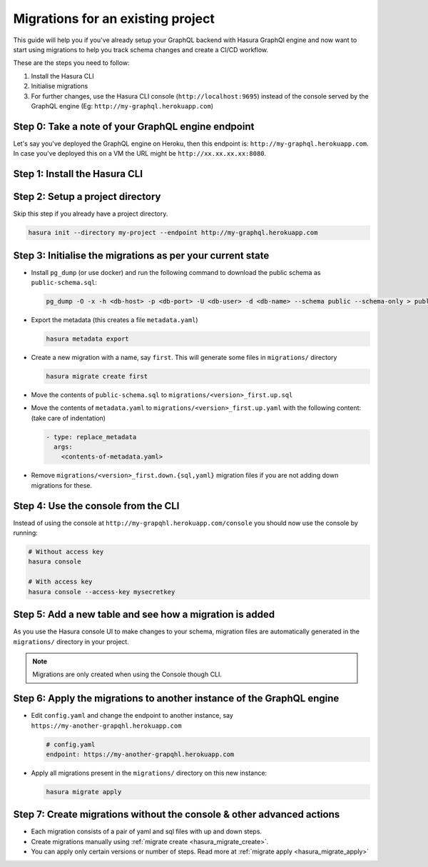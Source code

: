 Migrations for an existing project
==================================

This guide will help you if you've already setup your GraphQL backend with Hasura GraphQl engine and now want
to start using migrations to help you track schema changes and create a CI/CD workflow.

These are the steps you need to follow:

#. Install the Hasura CLI
#. Initialise migrations
#. For further changes, use the Hasura CLI console (``http://localhost:9695``) instead of the console served by the
   GraphQL engine (Eg: ``http://my-graphql.herokuapp.com``)

Step 0: Take a note of your GraphQL engine endpoint
---------------------------------------------------

Let's say you've deployed the GraphQL engine on Heroku, then this endpoint is: ``http://my-graphql.herokuapp.com``.
In case you've deployed this on a VM the URL might be ``http://xx.xx.xx.xx:8080``.

Step 1: Install the Hasura CLI
------------------------------
.. rst-class:: api_tabs
.. tabs::

   .. tab:: Mac

      In your terminal enter the following command:

      .. code-block:: bash

         curl -L https://cli.hasura.io/install.sh | bash

      This will install the ``hasura`` CLI in ``/usr/local/bin``. You might have to provide
      your ``sudo`` password depending on the permissions of your ``/usr/local/bin`` location.

   .. tab:: Linux

      Open your linux shell and run the following command:

      .. code-block:: bash

         curl -L https://cli.hasura.io/install.sh | bash

      This will install the ``hasura`` CLI tool in ``/usr/local/bin``. You might have to provide
      your ``sudo`` password depending on the permissions of your ``/usr/local/bin`` location.

   .. tab:: Windows

      .. note::

         You should have ``git bash`` installed to use ``hasura`` CLI. Download git bash using the following `(link)
         <https://git-scm.com/download/win>`_. Also, make sure you install it in ``MinTTY`` mode, instead of Windows'
         default console.

      Download the ``hasura`` installer:

      * `hasura (64-bit Windows installer) <https://cli.hasura.io/install/windows-amd64>`_
      * `hasura (32-bit Windows installer) <https://cli.hasura.io/install/windows-386>`_

      **Note:** Please run the installer as Administrator to avoid PATH update errors. If you're still
      getting a `command not found` error after installing Hasura, please restart Gitbash.


Step 2: Setup a project directory
---------------------------------
Skip this step if you already have a project directory.

.. code-block:: bash

  hasura init --directory my-project --endpoint http://my-graphql.herokuapp.com

Step 3: Initialise the migrations as per your current state
-----------------------------------------------------------

- Install ``pg_dump`` (or use docker) and run the following command to download the public schema as ``public-schema.sql``:

  .. code-block:: bash
  
     pg_dump -O -x -h <db-host> -p <db-port> -U <db-user> -d <db-name> --schema public --schema-only > public-schema.sql

- Export the metadata (this creates a file ``metadata.yaml``)

  .. code-block:: bash
     
     hasura metadata export

- Create a new migration with a name, say ``first``. This will generate some files in ``migrations/`` directory

  .. code-block:: bash
  
     hasura migrate create first

- Move the contents of ``public-schema.sql`` to ``migrations/<version>_first.up.sql``
- Move the contents of ``metadata.yaml`` to ``migrations/<version>_first.up.yaml`` with the following content:
  (take care of indentation)

  .. code-block:: yaml

     - type: replace_metadata
       args:
         <contents-of-metadata.yaml>

- Remove ``migrations/<version>_first.down.{sql,yaml}`` migration files if you are not adding down migrations for these.

Step 4: Use the console from the CLI
------------------------------------

Instead of using the console at ``http://my-grapqhl.herokuapp.com/console`` you should now use the console by running:

.. code-block:: bash

   # Without access key
   hasura console

   # With access key
   hasura console --access-key mysecretkey

Step 5: Add a new table and see how a migration is added
--------------------------------------------------------

As you use the Hasura console UI to make changes to your schema, migration files are automatically generated
in the ``migrations/`` directory in your project.

.. note::

   Migrations are only created when using the Console though CLI.

Step 6: Apply the migrations to another instance of the GraphQL engine
----------------------------------------------------------------------

- Edit ``config.yaml`` and change the endpoint to another instance, say ``https://my-another-grapqhl.herokuapp.com``

  .. code-block:: yaml

     # config.yaml
     endpoint: https://my-another-grapqhl.herokuapp.com

- Apply all migrations present in the ``migrations/`` directory on this new instance:

  .. code-block:: bash

     hasura migrate apply

Step 7: Create migrations without the console & other advanced actions
----------------------------------------------------------------------

- Each migration consists of a pair of yaml and sql files with up and down steps.
- Create migrations manually using :ref:`migrate create <hasura_migrate_create>`.
- You can apply only certain versions or number of steps. Read more at :ref:`migrate apply <hasura_migrate_apply>`
